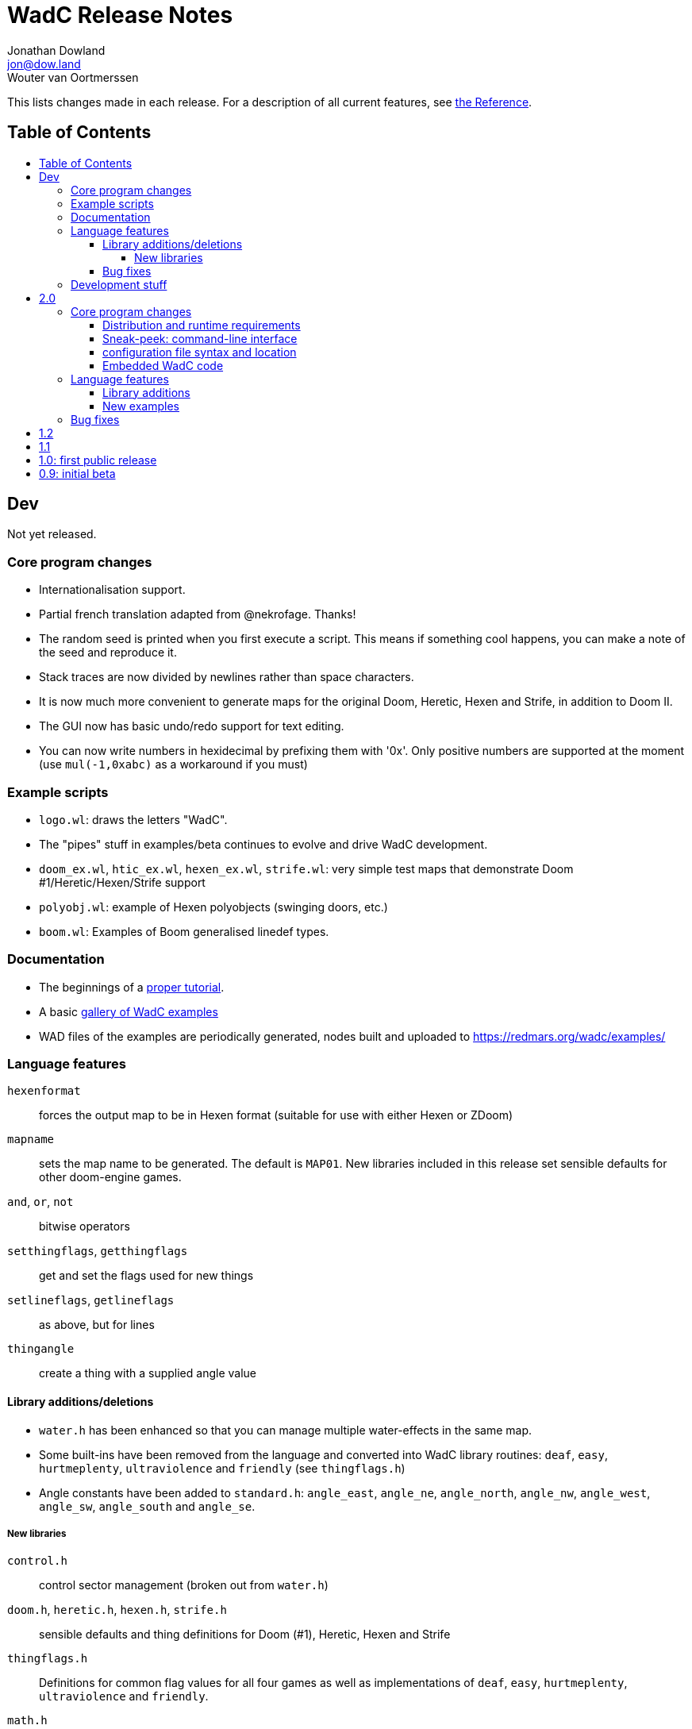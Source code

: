 = WadC Release Notes
Jonathan Dowland <jon@dow.land>; Wouter van Oortmerssen
:toc:
:toc-placement!:
:toclevels: 5
:toc-title:
:homepage: https://jmtd.net/wadc/

This lists changes made in each release. For a description of all
current features, see link:reference.adoc[the Reference].

== Table of Contents

toc::[]

== Dev

Not yet released.

=== Core program changes

 * Internationalisation support.
   * Partial french translation adapted from @nekrofage. Thanks!
 * The random seed is printed when you first execute a script. This
   means if something cool happens, you can make a note of the seed
   and reproduce it.
 * Stack traces are now divided by newlines rather than space characters.
 * It is now much more convenient to generate maps for the original Doom,
   Heretic, Hexen and Strife, in addition to Doom II.
 * The GUI now has basic undo/redo support for text editing.
 * You can now write numbers in hexidecimal by prefixing them with '0x'.
   Only positive numbers are supported at the moment (use `mul(-1,0xabc)`
   as a workaround if you must)

=== Example scripts

 * `logo.wl`: draws the letters "WadC".
 * The "pipes" stuff in examples/beta continues to evolve and drive
   WadC development.
 * `doom_ex.wl`, `htic_ex.wl`, `hexen_ex.wl`, `strife.wl`: very simple
    test maps that demonstrate Doom #1/Heretic/Hexen/Strife support
 * `polyobj.wl`: example of Hexen polyobjects (swinging doors, etc.)
 * `boom.wl`: Examples of Boom generalised linedef types.

=== Documentation

 * The beginnings of a link:tutorial.adoc[proper tutorial].
 * A basic link:https://redmars.org/wadc/examples.html[gallery of WadC examples]
 * WAD files of the examples are periodically generated, nodes built and uploaded
   to <https://redmars.org/wadc/examples/>

=== Language features

`hexenformat`:: forces the output map to be in Hexen format (suitable for
                use with either Hexen or ZDoom)
`mapname`::     sets the map name to be generated. The default is `MAP01`.
                New libraries included in this release set sensible defaults
                for other doom-engine games.
`and`, `or`, `not`:: bitwise operators
`setthingflags`, `getthingflags`:: get and set the flags used for new things
`setlineflags`, `getlineflags`:: as above, but for lines
`thingangle`:: create a thing with a supplied angle value

==== Library additions/deletions

 * `water.h` has been enhanced so that you can manage multiple water-effects
   in the same map.
 * Some built-ins have been removed from the language and converted into
   WadC library routines: `deaf`, `easy`, `hurtmeplenty`, `ultraviolence`
   and `friendly` (see `thingflags.h`)
 * Angle constants have been added to `standard.h`: `angle_east`, `angle_ne`,
   `angle_north`, `angle_nw`, `angle_west`, `angle_sw`, `angle_south` and
   `angle_se`.

===== New libraries

`control.h`::  control sector management (broken out from `water.h`)
`doom.h`, `heretic.h`, `hexen.h`, `strife.h`:: sensible defaults and
       thing definitions for Doom (#1), Heretic, Hexen and Strife
`thingflags.h`:: Definitions for common flag values for all four games
                 as well as implementations of `deaf`, `easy`,
                 `hurtmeplenty`, `ultraviolence` and `friendly`.
`math.h`:: some mathematic routines (bit shifts and `pow` so far)
`boom.h`:: Routines for building Boom generalised linedefs and some
           constants for use with these routines.

==== Bug fixes

 * A long-standing bug with splitting lines has been fixed,
   where one line is drawn in the opposite direction to the
   first. When this happened you got the misleading error
   "Sidedef already assigned to sector". Various example maps
   had contortions to avoid this situation which now works.
 * You can now use `popsector` more than once. This means you
   can have an inner sector within an inner sector within an
   outer one, to an arbitrary depth.
 * `water.h` can now be used with inner-sectors and the water
    light level value is honoured.
 * `water.h` can be used to decorate the very first sector you
    draw.
 * The GUI is now listed as "WadC" rather than "MainFrame" in
   various places such as the Mac OS X menu bar.
 * If you use the choice operator before a `seed` operation,
   that seed value affected the choice operator when re-running
   the script.
 * You can freely mix `linetype` and `linetypehexen` in Zdoom
   Hexen-format maps. Previously, some of the argument flags set
   with `linetypehexen` were not cleared by `linetype`.
 * The tech-preview CLI will correctly embed the WadC source in
   generated WADs, just like the GUI.

=== Development stuff

 * The tech-preview CLI has been renamed to WadCCLI.
 * WadC is now built using Maven. This has some implications:
 
  ** The source has all moved around and we have an obscene number
      of subdirectories. Sigh. There are a few convenience symlinks
      to make life easier.
  ** The program's version is now embedded as a property rather
      than being an auto-generated Java class.
 * There's a very hacky, experimental regression test suite in
   `tests/`.

== 2.0

Released 22^nd^ September 2015.

=== Core program changes

==== Distribution and runtime requirements

The WadC binary distribution is now a JAR file. On most platforms,
simply double-clicking on the JAR should launch the program. WadC
is no longer sensitive to the directory from which it is launched.

WadC now requires Java version 1.8 or newer to run or build. It has been
tested only with

* java version "1.8.0_45"
* javac 1.8.0_45

==== Sneak-peek: command-line interface

There is a very early-stages command-line interface now available. To
launch it, you need to run

    java -cp wadc.jar org.redmars.wadc.WadCC path/to/input.wl

It will attempt to parse, run and write out to path/to/output.wad. Be
aware that this is alpha quality, consider this a tech preview :)

==== configuration file syntax and location

wadc.cfg is no longer written/read from the current working directory. On
Windows, it's found at `%USERHOME%/.wadc/wadc.cfg`, on UNIX platforms it
looks in `$HOME/.wadc`. Examples

 c:\Users\Your Name\.wadc
 /Users/Jon/.wadc
 /home/you/.wadc

The configuration option `doomcmd` no longer exists. It has been replaced
with

`doomexe`::  path to your preferred doom executable
`doomargs`:: arguments to pass to your preferred doom executable, +
             separated by whitespace. This should end with '`-file`'.

The reason for this is to allow you to supply a `doomexe` containing
whitespace in the path.

If you have defined any of `twad1`, `twad2` or `twad3` in your
configuration, they will be added to the doom command line, immediately
after your `doomargs`, and before the path to the WAD you are building.

==== Embedded WadC code

WadC now writes out the source code for your level to the generated WAD
in a `WADCSRC` lump. Any locally included files are also included, but
standard library files (from within the Jar) are not.

If you define any new textures, WadC will write a `TEXTURE2` lump.  If you add
any patches to new textures which are not in your IWAD, A new `PNAMES` lump
will be generated and written. You need to have specified a path to an IWAD
file in your configuration for this to work.

=== Language features

`die(foo)`::   prints foo, then terminates.
`cat(a, b)`::  concatenates a and b
`seed(x)`::    seeds the random-number generator for reproducibility
`newtag`::     generate and return a new unique tag number
`texture`::    begins the definition of a new texture, to combine with `addpatch`
`addpatch`::   adds a patch to the currently defined texture
`deaf`::       `mute` has been renamed to `deaf`.
`getbot`, `getmid`, `gettop`, `getfloor`, `getceil`::    Accessor functions for the current texture or flat in use

==== Library additions

`lisp.h`::  lisp-style lists (broken out from `examples/lisp.wl`)
`water.h`:: Boom deep water tools

within `standard.h`:

 * `inc` and `dec`, convenient for increment/decrementing a variable
 * `fori` and `i`, the `for` loop but you can read the value of the iterator

==== New examples

`textures.wl`:: demonstrating the texture features
`llevels.wl`::  test WAD using texture features
`water.wl`::    demonstrating the Boom water helpers
"beta"::        directory containing my unfinished stuff

=== Bug fixes

Fix map view zooming with mouse clicks on non-Windows platforms.

The paths to the file you are editing, the corresponding generated WAD file,
your preferred Doom executable and any texture WADs you have defined can now
contain spaces or other special characters.

== 1.2

Released December 2011.

* First release by Jon Dowland.
* Doom features:
  - `friendly` flag - toggle boom friendly monsters
  - `impassable` flag - toggle impassable 2s lines
  - `midtex` flag - toggle middle-textures on 2s lines
* new examples:
  - `1.2_features.wl` - demo the new features above
  - `entryway.wl` - a recreation of Doom 2 MAP01 in WadC, thanks GreyGhost

== 1.1

Released July 2001.

* Doom features:
  - auto texturing (!)
  - zdoom/hexen wad format support, slopes etc.
  - "world coordinates" xoff alignment
  - explicit sector assignment
* UI features:
  - improved mouse editing & preview window
* language features:
  - eager evaluation of function arguments
  - global variables and objects
  - stacktraces in runtime error messages
  - new math functions: sin/asin
* distribution features:
  - more examples / useful include files
  - many small enhancements/fixes

== 1.0: first public release

Released October 2000.

* UI features:
  - generating code by drawing lines with the mouse (!)
  - zooming & panning
  - map rendering enhancements
* Doom features:
  - automatic splitting of overlapping lines (!)
  - curves with automatic texture alignment
  - inner sectors
  - thing/line/sector types
  - arches (experimental)
  - tag identifiers
* language features:
  - include files (with many Doom constants supplied)
  - a random choice operator
* distribution features:
  - more examples etc.
  - comes with source (GPL)

== 0.9: initial beta

Dates from around July 1999.

some may have seen this.
